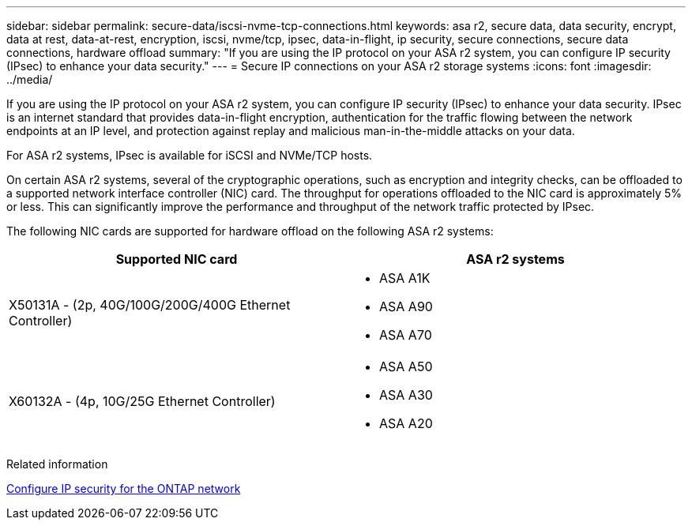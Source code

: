 ---
sidebar: sidebar
permalink: secure-data/iscsi-nvme-tcp-connections.html
keywords: asa r2, secure data, data security, encrypt, data at rest, data-at-rest, encryption, iscsi, nvme/tcp, ipsec, data-in-flight, ip security, secure connections, secure data connections, hardware offload 
summary: "If you are using the IP protocol on your ASA r2 system, you can configure IP security (IPsec) to enhance your data security."
---
= Secure IP connections on your ASA r2 storage systems
:icons: font
:imagesdir: ../media/

[.lead]
If you are using the IP protocol on your ASA r2 system, you can configure IP security (IPsec) to enhance your data security.  IPsec is an internet standard that provides data-in-flight encryption, authentication for the traffic flowing between the network endpoints at an IP level, and protection against replay and malicious man-in-the-middle attacks on your data. 

For ASA r2 systems, IPsec is available for iSCSI and NVMe/TCP hosts.

On certain ASA r2 systems, several of the cryptographic operations, such as encryption and integrity checks, can be offloaded to a supported network interface controller (NIC) card. The throughput for operations offloaded to the NIC card is approximately 5% or less.  This can significantly improve the performance and throughput of the network traffic protected by IPsec.

The following NIC cards are supported for hardware offload on the following ASA r2 systems:

[cols="2", options="header"]
|===

| Supported NIC card | ASA r2 systems

a| X50131A - (2p, 40G/100G/200G/400G Ethernet Controller)

a|
* ASA A1K
* ASA A90
* ASA A70

a|X60132A - (4p, 10G/25G Ethernet Controller)

a|
* ASA A50
* ASA A30
* ASA A20

|===


Related information

link:https://docs.netapp.com/us-en/ontap/networking/ipsec-configure.html[Configure IP security for the ONTAP network]


// 2025 Apr 30, ONTAPDOC 2785